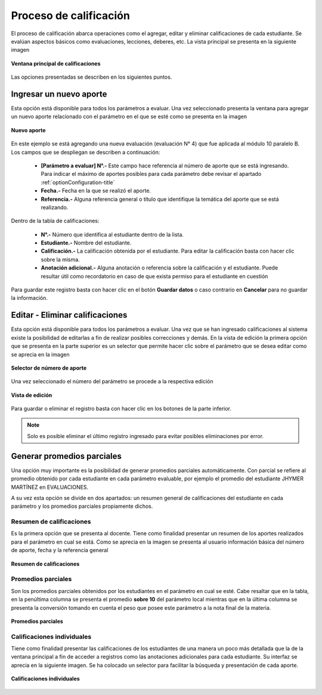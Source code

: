 .. _optionQualify-title:

***********************
Proceso de calificación
***********************

El proceso de calificación abarca operaciones como el agregar, editar y eliminar calificaciones de cada estudiante. Se evalúan aspectos básicos como evaluaciones, lecciones, deberes, etc. La vista principal se presenta en la siguiente imagen

.. _optionQualify-img-optionQualify_main_view:

.. figure:: ../../_static/OptionQualify/optionQualify_main_view.png 
    :align: center
    :alt: Ventana principal de calificaciones
    :figclass: align-center

    **Ventana principal de calificaciones**

Las opciones presentadas se describen en los siguientes puntos. 

.. _optionQualify-new-qualify:

Ingresar un nuevo aporte
========================

Esta opción está disponible para todos los parámetros a evaluar. Una vez seleccionado presenta la ventana para agregar un nuevo aporte relacionado con el parámetro en el que se esté como se presenta en la imagen

.. _optionQualify-img-optionQualify_new_view:

.. figure:: ../../_static/OptionQualify/optionQualify_new_view.png 
    :align: center
    :alt: Nuevo aporte
    :figclass: align-center

    **Nuevo aporte**

En este ejemplo se está agregando una nueva evaluación (evaluación N° 4) que fue aplicada al módulo 10 paralelo B. Los campos que se despliegan se describen a continuación:

	• **[Parámetro a evaluar] N°.-** Este campo hace referencia al número de aporte que se está ingresando. Para indicar el máximo de aportes posibles para cada parámetro debe revisar el apartado :ref:`optionConfiguration-title`
	
	• **Fecha.-** Fecha en la que se realizó el aporte.
	
	• **Referencia.-** Alguna referencia general o título que identifique la temática del aporte que se está realizando.

Dentro de la tabla de calificaciones:

	• **N°.-** Número que identifica al estudiante dentro de la lista.
	
	• **Estudiante.-** Nombre del estudiante.
	
	• **Calificación.-** La calificación obtenida por el estudiante. Para editar la calificación basta con hacer clic sobre la misma.
	
	• **Anotación adicional.-** Alguna anotación o referencia sobre la calificación y el estudiante. Puede resultar útil como recordatorio en caso de que exista permiso para el estudiante en cuestión

Para guardar este registro basta con hacer clic en el botón **Guardar datos** o caso contrario en **Cancelar** para no guardar la información.

.. _optionQualify-edit-delete-qualify:

Editar - Eliminar calificaciones
================================

Esta opción está disponible para todos los parámetros a evaluar. Una vez que se han ingresado calificaciones al sistema existe la posibilidad de editarlas a fin de realizar posibles correcciones y demás. En la vista de edición la primera opción que se presenta en la parte superior es un selector que permite hacer clic sobre el parámetro que se desea editar como se aprecia en la imagen


.. _optionQualify-img-optionQualify_edit_view_1:

.. figure:: ../../_static/OptionQualify/optionQualify_edit_view_1.png 
    :align: center
    :alt: Selector de número de aporte
    :figclass: align-center

    **Selector de número de aporte**

Una vez seleccionado el número del parámetro se procede a la respectiva edición

.. _optionQualify-img-optionQualify_edit_view_2:

.. figure:: ../../_static/OptionQualify/optionQualify_edit_view_2.png 
    :align: center
    :alt: Vista de edición
    :figclass: align-center

    **Vista de edición**

Para guardar o eliminar el registro basta con hacer clic en los botones de la parte inferior.

.. note::
	Solo es posible eliminar el último registro ingresado para evitar posibles eliminaciones por error.


.. _optionQualify-partial-average:

Generar promedios parciales
===========================

Una opción muy importante es la posibilidad de generar promedios parciales automáticamente. Con parcial se refiere al promedio obtenido por cada estudiante en cada parámetro evaluable, por ejemplo el promedio del estudiante JHYMER MARTÍNEZ en EVALUACIONES.

A su vez esta opción se divide en dos apartados: un resumen general de calificaciones del estudiante en cada parámetro y los promedios parciales propiamente dichos.


.. _optionQualify-partial-average-summary:

Resumen de calificaciones
*************************

Es la primera opción que se presenta al docente. Tiene como finalidad presentar un resumen de los aportes realizados para el parámetro en cual se está. Como se aprecia en la imagen se presenta al usuario información básica del número de aporte, fecha y la referencia general

.. _optionQualify-img-optionQualify_summary:

.. figure:: ../../_static/OptionQualify/optionQualify_summary.png 
    :align: center
    :alt: Resumen de calificaciones
    :figclass: align-center

    **Resumen de calificaciones**

.. _optionQualify-partial-average-only:

Promedios parciales
*******************

Son los promedios parciales obtenidos por los estudiantes en el parámetro en cual se esté. Cabe resaltar que en la tabla, en la penúltima columna se presenta el promedio **sobre 10** del parámetro local mientras que en la última columna se presenta la conversión tomando en cuenta el peso que posee este parámetro a la nota final de la materia.

.. _optionQualify-img-optionQualify_partial_average:

.. figure:: ../../_static/OptionQualify/optionQualify_partial_average.png 
    :align: center
    :alt: Promedios parciales
    :figclass: align-center

    **Promedios parciales**


.. _optionQualify-partial-average-qualify-indiv:

Calificaciones individuales
**************************

Tiene como finalidad presentar las calificaciones de los estudiantes de una manera un poco más detallada que la de la ventana principal a fin de acceder a registros como las anotaciones adicionales para cada estudiante. Su interfaz se aprecia en la siguiente imagen. Se ha colocado un selector para facilitar la búsqueda y presentación de cada aporte. 

.. _optionQualify-img-optionQualify_qualify_indiv:

.. figure:: ../../_static/OptionQualify/optionQualify_qualify_indiv.png 
    :align: center
    :alt: Calificaciones individuales
    :figclass: align-center

    **Calificaciones individuales**


